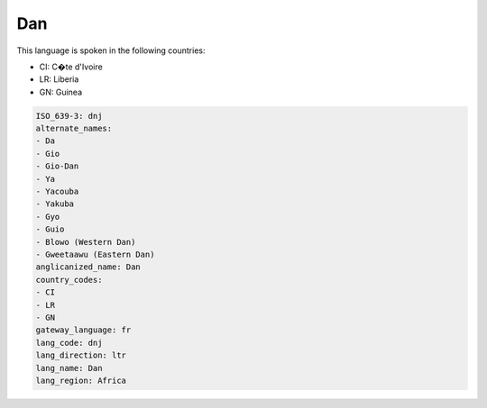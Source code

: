 .. _dnj:

Dan
===

This language is spoken in the following countries:

* CI: C�te d'Ivoire
* LR: Liberia
* GN: Guinea

.. code-block:: yaml

    ISO_639-3: dnj
    alternate_names:
    - Da
    - Gio
    - Gio-Dan
    - Ya
    - Yacouba
    - Yakuba
    - Gyo
    - Guio
    - Blowo (Western Dan)
    - Gweetaawu (Eastern Dan)
    anglicanized_name: Dan
    country_codes:
    - CI
    - LR
    - GN
    gateway_language: fr
    lang_code: dnj
    lang_direction: ltr
    lang_name: Dan
    lang_region: Africa
    
